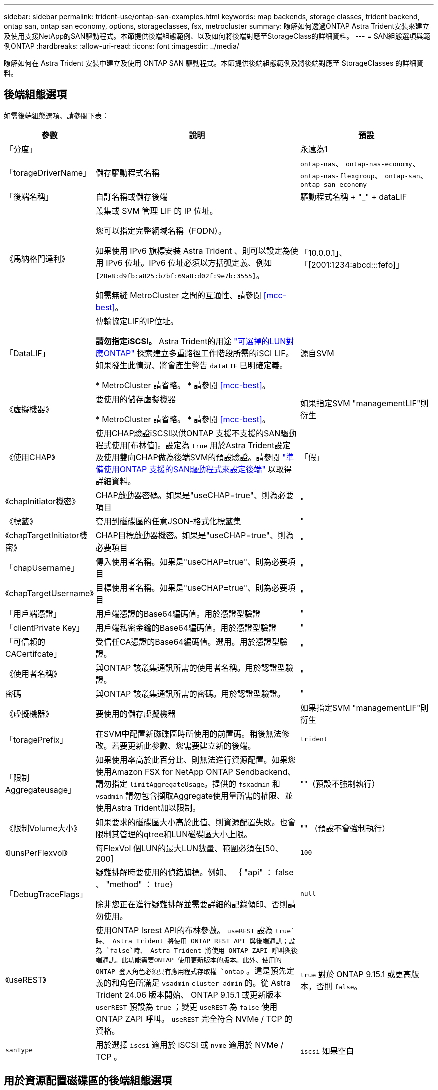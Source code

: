 ---
sidebar: sidebar 
permalink: trident-use/ontap-san-examples.html 
keywords: map backends, storage classes, trident backend, ontap san, ontap san economy, options, storageclasses, fsx, metrocluster 
summary: 瞭解如何透過ONTAP Astra Trident安裝來建立及使用支援NetApp的SAN驅動程式。本節提供後端組態範例、以及如何將後端對應至StorageClass的詳細資料。 
---
= SAN組態選項與範例ONTAP
:hardbreaks:
:allow-uri-read: 
:icons: font
:imagesdir: ../media/


[role="lead"]
瞭解如何在 Astra Trident 安裝中建立及使用 ONTAP SAN 驅動程式。本節提供後端組態範例及將後端對應至 StorageClasses 的詳細資料。



== 後端組態選項

如需後端組態選項、請參閱下表：

[cols="1,3,2"]
|===
| 參數 | 說明 | 預設 


| 「分度」 |  | 永遠為1 


| 「torageDriverName」 | 儲存驅動程式名稱 | `ontap-nas`、 `ontap-nas-economy`、 `ontap-nas-flexgroup`、 `ontap-san`、 `ontap-san-economy` 


| 「後端名稱」 | 自訂名稱或儲存後端 | 驅動程式名稱 + "_" + dataLIF 


| 《馬納格門達利》 | 叢集或 SVM 管理 LIF 的 IP 位址。

您可以指定完整網域名稱（FQDN）。

如果使用 IPv6 旗標安裝 Astra Trident 、則可以設定為使用 IPv6 位址。IPv6 位址必須以方括弧定義、例如 `[28e8:d9fb:a825:b7bf:69a8:d02f:9e7b:3555]`。

如需無縫 MetroCluster 之間的互通性、請參閱 <<mcc-best>>。 | 「10.0.0.1」、「[2001:1234:abcd:::fefo]」 


| 「DataLIF」 | 傳輸協定LIF的IP位址。

*請勿指定iSCSI。* Astra Trident的用途 link:https://docs.netapp.com/us-en/ontap/san-admin/selective-lun-map-concept.html["可選擇的LUN對應ONTAP"^] 探索建立多重路徑工作階段所需的iSCI LIF。如果發生此情況、將會產生警告 `dataLIF` 已明確定義。

* MetroCluster 請省略。 * 請參閱 <<mcc-best>>。 | 源自SVM 


| 《虛擬機器》 | 要使用的儲存虛擬機器

* MetroCluster 請省略。 * 請參閱 <<mcc-best>>。 | 如果指定SVM "managementLIF"則衍生 


| 《使用CHAP》 | 使用CHAP驗證iSCSI以供ONTAP 支援不支援的SAN驅動程式使用[布林值]。設定為 `true` 用於Astra Trident設定及使用雙向CHAP做為後端SVM的預設驗證。請參閱 link:ontap-san-prep.html["準備使用ONTAP 支援的SAN驅動程式來設定後端"] 以取得詳細資料。 | 「假」 


| 《chapInitiator機密》 | CHAP啟動器密碼。如果是"useCHAP=true"、則為必要項目 | " 


| 《標籤》 | 套用到磁碟區的任意JSON-格式化標籤集 | " 


| 《chapTargetInitiator機密》 | CHAP目標啟動器機密。如果是"useCHAP=true"、則為必要項目 | " 


| 「chapUsername」 | 傳入使用者名稱。如果是"useCHAP=true"、則為必要項目 | " 


| 《chapTargetUsername》 | 目標使用者名稱。如果是"useCHAP=true"、則為必要項目 | " 


| 「用戶端憑證」 | 用戶端憑證的Base64編碼值。用於憑證型驗證 | " 


| 「clientPrivate Key」 | 用戶端私密金鑰的Base64編碼值。用於憑證型驗證 | " 


| 「可信賴的CACertifcate」 | 受信任CA憑證的Base64編碼值。選用。用於憑證型驗證。 | " 


| 《使用者名稱》 | 與ONTAP 該叢集通訊所需的使用者名稱。用於認證型驗證。 | " 


| 密碼 | 與ONTAP 該叢集通訊所需的密碼。用於認證型驗證。 | " 


| 《虛擬機器》 | 要使用的儲存虛擬機器 | 如果指定SVM "managementLIF"則衍生 


| 「toragePrefix」 | 在SVM中配置新磁碟區時所使用的前置碼。稍後無法修改。若要更新此參數、您需要建立新的後端。 | `trident` 


| 「限制Aggregateusage」 | 如果使用率高於此百分比、則無法進行資源配置。如果您使用Amazon FSX for NetApp ONTAP Sendbackend、請勿指定  `limitAggregateUsage`。提供的 `fsxadmin` 和 `vsadmin` 請勿包含擷取Aggregate使用量所需的權限、並使用Astra Trident加以限制。 | ""（預設不強制執行） 


| 《限制Volume大小》 | 如果要求的磁碟區大小高於此值、則資源配置失敗。也會限制其管理的qtree和LUN磁碟區大小上限。 | "" （預設不會強制執行） 


| 《lunsPerFlexvol》 | 每FlexVol 個LUN的最大LUN數量、範圍必須在[50、200] | `100` 


| 「DebugTraceFlags」 | 疑難排解時要使用的偵錯旗標。例如、 ｛ "api" ： false 、 "method" ： true}

除非您正在進行疑難排解並需要詳細的記錄傾印、否則請勿使用。 | `null` 


| 《useREST》 | 使用ONTAP Isrest API的布林參數。
`useREST` 設為 `true`時、 Astra Trident 將使用 ONTAP REST API 與後端通訊；設為 `false`時、 Astra Trident 將使用 ONTAP ZAPI 呼叫與後端通訊。此功能需要ONTAP 使用更新版本的版本。此外、使用的 ONTAP 登入角色必須具有應用程式存取權 `ontap` 。這是預先定義的和角色所滿足 `vsadmin` `cluster-admin` 的。從 Astra Trident 24.06 版本開始、 ONTAP 9.15.1 或更新版本 `userREST` 預設為 `true` ；變更
`useREST` 為 `false` 使用 ONTAP ZAPI 呼叫。
`useREST` 完全符合 NVMe / TCP 的資格。 | `true` 對於 ONTAP 9.15.1 或更高版本，否則 `false`。 


| `sanType` | 用於選擇 `iscsi` 適用於 iSCSI 或 `nvme` 適用於 NVMe / TCP 。 | `iscsi` 如果空白 
|===


== 用於資源配置磁碟區的後端組態選項

您可以使用中的這些選項來控制預設資源配置 `defaults` 組態區段。如需範例、請參閱下列組態範例。

[cols="1,3,2"]
|===
| 參數 | 說明 | 預設 


| "paceAllocate（配置）" | LUN的空間分配 | " 對 " 


| 《保護區》 | 空間保留模式；「無」（精簡）或「 Volume 」（粗） | " 無 " 


| 「快照原則」 | 要使用的Snapshot原則 | " 無 " 


| 「qosPolicy」 | 要指派給所建立磁碟區的QoS原則群組。選擇每個儲存集區/後端的其中一個qosPolicy或adaptiveQosPolicy。搭配Astra Trident使用QoS原則群組需要ONTAP 使用更新版本的版本。我們建議使用非共用的QoS原則群組、並確保原則群組會個別套用至每個組成群組。共享的QoS原則群組將強制所有工作負載的總處理量上限。 | " 


| 《adaptiveQosPolicy》 | 要指派給所建立磁碟區的調適性QoS原則群組。選擇每個儲存集區/後端的其中一個qosPolicy或adaptiveQosPolicy | " 


| 「快照保留區」 | 保留給快照的磁碟區百分比 | 「 0 」如果 `snapshotPolicy` 為「無」、否則為「」 


| 「PlitOnClone」 | 建立複本時、從其父複本分割複本 | "假" 


| 加密 | 在新磁碟區上啟用NetApp Volume Encryption（NVE）；預設為「假」。必須在叢集上授權並啟用NVE、才能使用此選項。如果在後端啟用NAE、則Astra Trident中配置的任何磁碟區都會啟用NAE。如需詳細資訊、請參閱： link:../trident-reco/security-reco.html["Astra Trident如何與NVE和NAE搭配運作"]。 | "假" 


| `luksEncryption` | 啟用LUKS加密。請參閱 link:../trident-reco/security-luks.html["使用Linux統一金鑰設定（LUKS）"]。

NVMe / TCP 不支援 LUKS 加密。 | " 


| 《生態樣式》 | 新磁碟區的安全樣式 | `unix` 


| 「分層政策」 | 分層原則以使用「無」 | 「僅限快照」適用於 ONTAP 9.5 之前的 SVM-DR 組態 


| `nameTemplate` | 建立自訂磁碟區名稱的範本。 | " 


| `limitVolumePoolSize` | 在 ONTAP SAN 經濟型後端中使用 LUN 時、可要求的最大 FlexVol 大小。 | ""（預設不強制執行） 
|===


=== Volume資源配置範例

以下是定義預設值的範例：

[listing]
----
---
version: 1
storageDriverName: ontap-san
managementLIF: 10.0.0.1
svm: trident_svm
username: admin
password: <password>
labels:
  k8scluster: dev2
  backend: dev2-sanbackend
storagePrefix: alternate-trident
debugTraceFlags:
  api: false
  method: true
defaults:
  spaceReserve: volume
  qosPolicy: standard
  spaceAllocation: 'false'
  snapshotPolicy: default
  snapshotReserve: '10'

----

NOTE: 對於使用「ONTAP-san」驅動程式建立的所有磁碟區、Astra Trident會在FlexVol the支援LUN中繼資料的情況下、為該系統的功能增加10%的容量。LUN的配置大小與使用者在PVc中要求的大小完全相同。Astra Trident在FlexVol 整個過程中增加10%的速度（顯示ONTAP 在畫面上可用的尺寸）。使用者現在可以取得所要求的可用容量。此變更也可防止LUN成為唯讀、除非可用空間已充分利用。這不適用於ONTAP-san經濟型。

對於定義「快照保留區」的後端、Astra Trident會計算磁碟區大小、如下所示：

[listing]
----
Total volume size = [(PVC requested size) / (1 - (snapshotReserve percentage) / 100)] * 1.1
----
1.1是額外10%的Astra Trident加入FlexVol 到the支援LUN中繼資料的功能。對於「快照保留區」= 5%、而PVc要求= 5GiB、磁碟區總大小為5.79GiB、可用大小為5.5GiB。「volume show（Volume show）命令應顯示類似以下範例的結果：

image::../media/vol-show-san.png[顯示Volume show命令的輸出。]

目前、只有調整大小、才能將新計算用於現有的Volume。



== 最低組態範例

下列範例顯示基本組態、讓大部分參數保留預設值。這是定義後端最簡單的方法。


NOTE: 如果您在 NetApp ONTAP 上搭配 Astra Trident 使用 Amazon FSX 、建議您指定生命的 DNS 名稱、而非 IP 位址。

.ONTAP SAN 範例
[%collapsible]
====
這是使用的基本組態 `ontap-san` 驅動程式：

[listing]
----
---
version: 1
storageDriverName: ontap-san
managementLIF: 10.0.0.1
svm: svm_iscsi
labels:
  k8scluster: test-cluster-1
  backend: testcluster1-sanbackend
username: vsadmin
password: <password>
----
====
.ONTAP SAN 經濟效益範例
[%collapsible]
====
[listing]
----
---
version: 1
storageDriverName: ontap-san-economy
managementLIF: 10.0.0.1
svm: svm_iscsi_eco
username: vsadmin
password: <password>
----
====
[[mcc-best]]
. 範例


[]
====
您可以設定後端、避免在切換和切換期間手動更新後端定義 link:../trident-reco/backup.html#svm-replication-and-recovery["SVM 複寫與還原"]。

若要無縫切換和切換、請使用指定 SVM `managementLIF` 並省略 `dataLIF` 和 `svm` 參數。例如：

[listing]
----
---
version: 1
storageDriverName: ontap-san
managementLIF: 192.168.1.66
username: vsadmin
password: password
----
====
.憑證型驗證範例
[%collapsible]
====
在此基本組態範例中 `clientCertificate`、 `clientPrivateKey`和 `trustedCACertificate` （選用、如果使用信任的CA）會填入 `backend.json` 並分別取得用戶端憑證、私密金鑰及信任CA憑證的基礎64編碼值。

[listing]
----
---
version: 1
storageDriverName: ontap-san
backendName: DefaultSANBackend
managementLIF: 10.0.0.1
svm: svm_iscsi
useCHAP: true
chapInitiatorSecret: cl9qxIm36DKyawxy
chapTargetInitiatorSecret: rqxigXgkesIpwxyz
chapTargetUsername: iJF4heBRT0TCwxyz
chapUsername: uh2aNCLSd6cNwxyz
clientCertificate: ZXR0ZXJwYXB...ICMgJ3BhcGVyc2
clientPrivateKey: vciwKIyAgZG...0cnksIGRlc2NyaX
trustedCACertificate: zcyBbaG...b3Igb3duIGNsYXNz
----
====
.雙向 CHAP 範例
[%collapsible]
====
這些範例使用建立後端 `useCHAP` 設定為 `true`。

.ONTAP SAN CHAP 範例
[listing]
----
---
version: 1
storageDriverName: ontap-san
managementLIF: 10.0.0.1
svm: svm_iscsi
labels:
  k8scluster: test-cluster-1
  backend: testcluster1-sanbackend
useCHAP: true
chapInitiatorSecret: cl9qxIm36DKyawxy
chapTargetInitiatorSecret: rqxigXgkesIpwxyz
chapTargetUsername: iJF4heBRT0TCwxyz
chapUsername: uh2aNCLSd6cNwxyz
username: vsadmin
password: <password>
----
.ONTAP SAN 經濟 CHAP 範例
[listing]
----
---
version: 1
storageDriverName: ontap-san-economy
managementLIF: 10.0.0.1
svm: svm_iscsi_eco
useCHAP: true
chapInitiatorSecret: cl9qxIm36DKyawxy
chapTargetInitiatorSecret: rqxigXgkesIpwxyz
chapTargetUsername: iJF4heBRT0TCwxyz
chapUsername: uh2aNCLSd6cNwxyz
username: vsadmin
password: <password>
----
====
.NVMe / TCP 範例
[%collapsible]
====
您必須在 ONTAP 後端上設定 NVMe 的 SVM 。這是適用於 NVMe / TCP 的基本後端組態。

[listing]
----
---
version: 1
backendName: NVMeBackend
storageDriverName: ontap-san
managementLIF: 10.0.0.1
svm: svm_nvme
username: vsadmin
password: password
sanType: nvme
useREST: true
----
====
.名稱範本的後端組態範例
[%collapsible]
====
[listing]
----
---
version: 1
storageDriverName: ontap-san
backendName: ontap-san-backend
managementLIF: <ip address>
svm: svm0
username: <admin>
password: <password>
defaults: {
    "nameTemplate": "{{.volume.Name}}_{{.labels.cluster}}_{{.volume.Namespace}}_{{.volume.RequestName}}"
},
"labels": {"cluster": "ClusterA", "PVC": "{{.volume.Namespace}}_{{.volume.RequestName}}"}
----
====


== 虛擬集區的後端範例

在這些後端定義檔案範例中、會針對所有儲存池設定特定的預設值、例如 `spaceReserve` 無、 `spaceAllocation` 假、和 `encryption` 錯。虛擬資源池是在儲存區段中定義的。

Astra Trident 會在「意見」欄位中設定資源配置標籤。請在FlexVol The過程中提出意見。Astra Trident會在資源配置時、將虛擬資源池上的所有標籤複製到儲存磁碟區。為了方便起見、儲存管理員可以針對每個虛擬資源池定義標籤、並依標籤將磁碟區分組。

在這些範例中、有些儲存池是自行設定的 `spaceReserve`、 `spaceAllocation`和 `encryption` 值、而某些資源池會覆寫預設值。

.ONTAP SAN 範例
[%collapsible]
====
[listing]
----
---
version: 1
storageDriverName: ontap-san
managementLIF: 10.0.0.1
svm: svm_iscsi
useCHAP: true
chapInitiatorSecret: cl9qxIm36DKyawxy
chapTargetInitiatorSecret: rqxigXgkesIpwxyz
chapTargetUsername: iJF4heBRT0TCwxyz
chapUsername: uh2aNCLSd6cNwxyz
username: vsadmin
password: <password>
defaults:
  spaceAllocation: 'false'
  encryption: 'false'
  qosPolicy: standard
labels:
  store: san_store
  kubernetes-cluster: prod-cluster-1
region: us_east_1
storage:
- labels:
    protection: gold
    creditpoints: '40000'
  zone: us_east_1a
  defaults:
    spaceAllocation: 'true'
    encryption: 'true'
    adaptiveQosPolicy: adaptive-extreme
- labels:
    protection: silver
    creditpoints: '20000'
  zone: us_east_1b
  defaults:
    spaceAllocation: 'false'
    encryption: 'true'
    qosPolicy: premium
- labels:
    protection: bronze
    creditpoints: '5000'
  zone: us_east_1c
  defaults:
    spaceAllocation: 'true'
    encryption: 'false'
----
====
.ONTAP SAN 經濟效益範例
[%collapsible]
====
[listing]
----
---
version: 1
storageDriverName: ontap-san-economy
managementLIF: 10.0.0.1
svm: svm_iscsi_eco
useCHAP: true
chapInitiatorSecret: cl9qxIm36DKyawxy
chapTargetInitiatorSecret: rqxigXgkesIpwxyz
chapTargetUsername: iJF4heBRT0TCwxyz
chapUsername: uh2aNCLSd6cNwxyz
username: vsadmin
password: <password>
defaults:
  spaceAllocation: 'false'
  encryption: 'false'
labels:
  store: san_economy_store
region: us_east_1
storage:
- labels:
    app: oracledb
    cost: '30'
  zone: us_east_1a
  defaults:
    spaceAllocation: 'true'
    encryption: 'true'
- labels:
    app: postgresdb
    cost: '20'
  zone: us_east_1b
  defaults:
    spaceAllocation: 'false'
    encryption: 'true'
- labels:
    app: mysqldb
    cost: '10'
  zone: us_east_1c
  defaults:
    spaceAllocation: 'true'
    encryption: 'false'
- labels:
    department: legal
    creditpoints: '5000'
  zone: us_east_1c
  defaults:
    spaceAllocation: 'true'
    encryption: 'false'
----
====
.NVMe / TCP 範例
[%collapsible]
====
[listing]
----
---
version: 1
storageDriverName: ontap-san
sanType: nvme
managementLIF: 10.0.0.1
svm: nvme_svm
username: vsadmin
password: <password>
useREST: true
defaults:
  spaceAllocation: 'false'
  encryption: 'true'
storage:
- labels:
    app: testApp
    cost: '20'
  defaults:
    spaceAllocation: 'false'
    encryption: 'false'
----
====


== 將後端對應至StorageClass

下列 StorageClass 定義請參閱 <<虛擬集區的後端範例>>。使用 `parameters.selector` 欄位中、每個 StorageClass 都會呼叫哪些虛擬集區可用於主控磁碟區。磁碟區將會在所選的虛擬資源池中定義各個層面。

* 。 `protection-gold` StorageClass 會對應至中的第一個虛擬集區 `ontap-san` 後端：這是唯一提供金級保護的集區。
+
[listing]
----
apiVersion: storage.k8s.io/v1
kind: StorageClass
metadata:
  name: protection-gold
provisioner: csi.trident.netapp.io
parameters:
  selector: "protection=gold"
  fsType: "ext4"
----
* 。 `protection-not-gold` StorageClass 會對應至中的第二個和第三個虛擬集區 `ontap-san` 後端：這是唯一提供金級以外保護層級的集區。
+
[listing]
----
apiVersion: storage.k8s.io/v1
kind: StorageClass
metadata:
  name: protection-not-gold
provisioner: csi.trident.netapp.io
parameters:
  selector: "protection!=gold"
  fsType: "ext4"
----
* 。 `app-mysqldb` StorageClass 會對應至中的第三個虛擬集區 `ontap-san-economy` 後端：這是唯一為 mysqldb 類型應用程式提供儲存池組態的集區。
+
[listing]
----
apiVersion: storage.k8s.io/v1
kind: StorageClass
metadata:
  name: app-mysqldb
provisioner: csi.trident.netapp.io
parameters:
  selector: "app=mysqldb"
  fsType: "ext4"
----
* 。 `protection-silver-creditpoints-20k` StorageClass 會對應至中的第二個虛擬集區 `ontap-san` 後端：這是唯一提供銀級保護和 20000 個信用點數的資源池。
+
[listing]
----
apiVersion: storage.k8s.io/v1
kind: StorageClass
metadata:
  name: protection-silver-creditpoints-20k
provisioner: csi.trident.netapp.io
parameters:
  selector: "protection=silver; creditpoints=20000"
  fsType: "ext4"
----
* 。 `creditpoints-5k` StorageClass 會對應至中的第三個虛擬集區 `ontap-san` 中的後端和第四個虛擬集區 `ontap-san-economy` 後端：這是唯一擁有 5000 個信用點數的集區方案。
+
[listing]
----
apiVersion: storage.k8s.io/v1
kind: StorageClass
metadata:
  name: creditpoints-5k
provisioner: csi.trident.netapp.io
parameters:
  selector: "creditpoints=5000"
  fsType: "ext4"
----
* 。 `my-test-app-sc` StorageClass 會對應至 `testAPP` 中的虛擬集區 `ontap-san` 驅動程式搭配 `sanType: nvme`。這是唯一的集區服務項目 `testApp`。
+
[listing]
----
---
apiVersion: storage.k8s.io/v1
kind: StorageClass
metadata:
  name: my-test-app-sc
provisioner: csi.trident.netapp.io
parameters:
  selector: "app=testApp"
  fsType: "ext4"
----


Astra Trident將決定選取哪個虛擬集區、並確保符合儲存需求。
